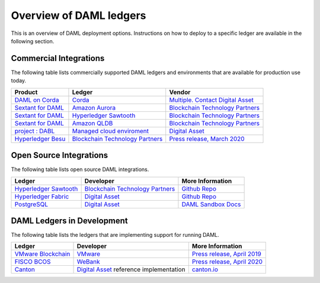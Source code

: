 .. Copyright (c) 2020 Digital Asset (Switzerland) GmbH and/or its affiliates. All rights reserved.
.. SPDX-License-Identifier: Apache-2.0

.. _deploy-ref_overview:

Overview of DAML ledgers
========================

This is an overview of DAML deployment options. Instructions on how to deploy to a specific ledger
are available in the following section.

Commercial Integrations
-----------------------

The following table lists commercially supported DAML ledgers and environments that are available
for production use today.

.. list-table::
   :header-rows: 1

   * - Product
     - Ledger
     - Vendor
   * - `DAML on Corda <#>`__
     - `Corda <https://www.corda.net/>`__
     - `Multiple. Contact Digital Asset <https://digitalasset.com/contact/>`__
   * - `Sextant for DAML <https://blockchaintp.com/sextant/daml/>`__
     - `Amazon Aurora <https://aws.amazon.com/rds/aurora/>`__
     - `Blockchain Technology Partners <https://blockchaintp.com/>`__
   * - `Sextant for DAML <https://blockchaintp.com/sextant/daml/>`__
     - `Hyperledger Sawtooth <https://sawtooth.hyperledger.org/>`__
     - `Blockchain Technology Partners <https://blockchaintp.com/>`__
   * - `Sextant for DAML <https://blockchaintp.com/sextant/daml/>`__
     - `Amazon QLDB <https://aws.amazon.com/qldb/>`__
     - `Blockchain Technology Partners <https://blockchaintp.com/>`__
   * - `project : DABL <https://projectdabl.com/>`__
     - `Managed cloud enviroment <https://projectdabl.com/>`__
     - `Digital Asset <https://digitalasset.com/>`__
   * - `Hyperledger Besu <https://besu.hyperledger.org/>`__
     - `Blockchain Technology Partners <https://blockchaintp.com/>`__
     - `Press release, March 2020 <https://hub.digitalasset.com/press-release/ethereum-compatible-hyperledger-besu-now-has-enterprise-grade-daml-smart-contracts>`__

.. _deploy-ref_open_source:

Open Source Integrations
------------------------

The following table lists open source DAML integrations.

.. list-table::
   :header-rows: 1

   * - Ledger
     - Developer
     - More Information
   * - `Hyperledger Sawtooth <https://sawtooth.hyperledger.org/>`__
     - `Blockchain Technology Partners <https://blockchaintp.com/>`__
     - `Github Repo <https://github.com/blockchaintp/daml-on-sawtooth>`__
   * - `Hyperledger Fabric <https://www.hyperledger.org/projects/fabric>`__
     - `Digital Asset <https://digitalasset.com/>`__
     - `Github Repo <https://github.com/digital-asset/daml-on-fabric>`__
   * - `PostgreSQL <https://www.postgresql.org/>`__
     - `Digital Asset <https://digitalasset.com/>`__
     - `DAML Sandbox Docs <https://docs.daml.com/tools/sandbox.html>`__

.. _deploy-ref_in_development:

DAML Ledgers in Development
---------------------------

The following table lists the ledgers that are implementing support for running DAML.

.. list-table::
   :header-rows: 1

   * - Ledger
     - Developer
     - More Information
   * - `VMware Blockchain <https://blogs.vmware.com/blockchain>`__
     - `VMware <https://www.vmware.com/>`__
     - `Press release, April 2019 <http://hub.digitalasset.com/press-release/digital-asset-daml-smart-contract-language-now-extended-to-vmware-blockchain>`__
   * - `FISCO BCOS <http://www.fisco-bcos.org/>`__
     - `WeBank <https://fintech.webank.com/en/>`__
     - `Press release, April 2020 <https://hub.digitalasset.com/press-release/topic/fisco-bcos>`__
   * - `Canton <https://www.canton.io/>`__
     - `Digital Asset <https://digitalasset.com/>`__ reference implementation
     - `canton.io <https://www.canton.io/>`__

